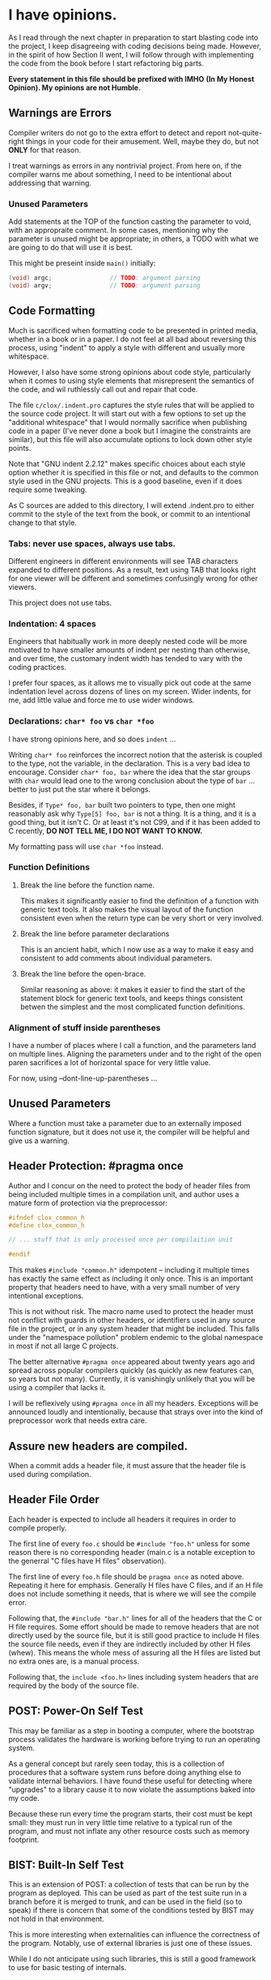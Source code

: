 * I have opinions.

As I read through the next chapter in preparation to start blasting code
into the project, I keep disagreeing with coding decisions being made.
However, in the spirit of how Section II went, I will follow through
with implementing the code from the book before I start refactoring big
parts.

    *Every statement in this file should be prefixed with IMHO*
    *(In My Honest Opinion). My opinions are not Humble.*


** Warnings are Errors

Compiler writers do not go to the extra effort to detect and report
not-quite-right things in your code for their amusement. Well, maybe
they do, but not *ONLY* for that reason.

I treat warnings as errors in any nontrivial project. From here on, if
the compiler warns me about something, I need to be intentional about
addressing that warning.

*** Unused Parameters

Add statements at the TOP of the function casting the parameter to
void, with an appropraite comment. In some cases, mentioning why the
parameter is unused might be appropriate; in others, a TODO with what
we are going to do that will use it is best.

This might be preseint inside ~main()~ initially:

#+begin_src c
      (void) argc;                // TODO: argument parsing
      (void) argv;                // TODO: argument parsing
#+end_src


** Code Formatting

Much is sacrificed when formatting code to be presented in printed
media, whether in a book or in a paper. I do not feel at all bad about
reversing this process, using "indent" to apply a style with different
and usually more whitespace.

However, I also have some strong opinions about code style, particularly
when it comes to using style elements that misrepresent the semantics of
the code, and wil ruthlessly call out and repair that code.

The file ~c/clox/.indent.pro~ captures the style rules that will be
applied to the source code project. It will start out with a few options
to set up the "additional whitespace" that I would normally sacrifice
when publishing code in a paper (I've never done a book but I imagine
the constraints are similar), but this file will also accumulate options
to lock down other style points.

Note that "GNU indent 2.2.12" makes specific choices about each style
option whether it is specified in this file or not, and defaults to the
common style used in the GNU projects. This is a good baseline, even if
it does require some tweaking.

As C sources are added to this directory, I will extend .indent.pro to
either commit to the style of the text from the book, or commit to an
intentional change to that style.

*** Tabs: never use spaces, always use tabs.

Different engineers in different environments will see TAB characters
expanded to different positions. As a result, text using TAB that
looks right for one viewer will be different and sometimes confusingly
wrong for other viewers.

This project does not use tabs.

*** Indentation: 4 spaces

Engineers that habitually work in more deeply nested code will be more
motivated to have smaller amounts of indent per nesting than
otherwise, and over time, the customary indent width has tended to
vary with the coding practices.

I prefer four spaces, as it allows me to visually pick out code at the
same indentation level across dozens of lines on my screen. Wider
indents, for me, add little value and force me to use wider windows.

*** Declarations: ~char* foo~ vs ~char *foo~

I have strong opinions here, and so does ~indent~ ...

Writing ~char* foo~ reinforces the incorrect notion that the asterisk is
coupled to the type, not the variable, in the declaration. This is a
very bad idea to encourage. Consider ~char* foo, bar~ where the idea
that the star groups with ~char~ would lead one to the wrong conclusion
about the type of ~bar~ ... better to just put the star where it belongs.

Besides, if ~Type* foo, bar~ built two pointers to type, then one might
reasonably ask why ~Type[5] foo, bar~ is not a thing. It is a thing, and
it is a good thing, but it isn't C. Or at least it's not C99, and if it
has been added to C recently, *DO NOT TELL ME, I DO NOT WANT TO KNOW.*

My formatting pass will use ~char *foo~ instead.

*** Function Definitions

**** Break the line before the function name.

This makes it significantly easier to find the definition
of a function with generic text tools. It also makes the
visual layout of the function consistent even when the
return type can be very short or very involved.

**** Break the line before parameter declarations

This is an ancient habit, which I now use as a way
to make it easy and consistent to add comments about
individual parameters.

**** Break the line before the open-brace.

Similar reasoning as above: it makes it easier to find
the start of the statement block for generic text tools,
and keeps things consistent betwen the simplest and the
most complicated function definitions.

*** Alignment of stuff inside parentheses

I have a number of places where I call a function, and the
parameters land on multiple lines. Aligning the parameters
under and to the right of the open paren sacrifices a lot
of horizontal space for very little value.

For now, using --dont-line-up-parentheses ...

** Unused Parameters

Where a function must take a parameter due to an externally imposed
function signature, but it does not use it, the compiler will be
helpful and give us a warning.

** Header Protection: #pragma once

Author and I concur on the need to protect the body of header files from
being included multiple times in a compilation unit, and author uses a
mature form of protection via the preprocessor:

#+begin_src c
  #ifndef clox_common_h
  #define clox_common_h

  // ... stuff that is only processed once per compilaition unit

  #endif
#+end_src

This makes ~#include "common.h"~ idempotent -- including it multiple
times has exactly the same effect as including it only once. This is an
important property that headers need to have, with a very small number
of very intentional exceptions.

This is not without risk. The macro name used to protect the header must
not conflict with guards in other headers, or identifiers used in any
source file in the project, or in any system header that might be
included. This falls under the "namespace pollution" problem endemic to
the global namespace in most if not all large C projects.

The better alternative ~#pragma once~ appeared about twenty years ago
and spread across popular compilers quickly (as quickly as new features
can, so years but not many). Currently, it is vanishingly unlikely that
you will be using a compiler that lacks it.

I will be reflexively using ~#pragma once~ in all my headers. Exceptions
will be announced loudly and intentionally, because that strays over
into the kind of preprocessor work that needs extra care.

** Assure new headers are compiled.

When a commit adds a header file, it must assure that the header file
is used during compilation.

** Header File Order

Each header is expected to include all headers it requires in order to
compile properly.

The first line of every ~foo.c~ should be ~#include "foo.h"~ unless
for some reason there is no corresponding header (main.c is a notable
exception to the generral "C files have H files" observation).

The first line of every ~foo.h~ file should be ~pragma once~ as noted
above. Repeating it here for emphasis. Generally H files have C files,
and if an H file does not include something it needs, that is where we
will see the compile error.

Following that, the ~#include "bar.h"~ lines for all of the headers
that the C or H file requires. Some effort should be made to remove
headers that are not directly used by the source file, but it is still
good practice to include H files the source file needs, even if they
are indirectly included by other H files (whew). This means the whole
mess of assuring all the H files are listed but no extra ones are, is
a manual process.

Following that, the ~include <foo.h>~ lines including system headers
that are required by the body of the source file.

** POST: Power-On Self Test

This may be familiar as a step in booting a computer, where the
bootstrap process validates the hardware is working before trying
to run an operating system.

As a general concept but rarely seen today, this is a collection of
procedures that a software system runs before doing anything else to
validate internal behaviors. I have found these useful for detecting
where "upgrades" to a library cause it to now violate the assumptions
baked into my code.

Because these run every time the program starts, their cost must
be kept small: they must run in very little time relative to a typical
run of the program, and must not inflate any other resource costs
such as memory footprint.

** BIST: Built-In Self Test

This is an extension of POST: a collection of tests that can be
run by the program as deployed. This can be used as part of the
test suite run in a branch before it is merged to trunk, and can
be used in the field (so to speak) if there is concern that some
of the conditions tested by BIST may not hold in that environment.

This is more interesting when externalities can influence the
correctness of the program. Notably, use of external libraries
is just one of these issues.

While I do not anticipate using such libraries, this is still a
good framework to use for basic testing of internals.

